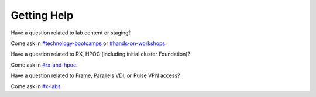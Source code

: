 .. _getting_help:

------------
Getting Help
------------

Have a question related to lab content or staging?

Come ask in `#technology-bootcamps <slack://channel?id=C0RAC0CHX&team=T0252CLM8>`_ or `#hands-on-workshops <slack://channel?id=C8WLPRTB3&team=T0252CLM8>`_.

Have a question related to RX, HPOC (including initial cluster Foundation)?

Come ask in `#rx-and-hpoc <slack://channel?id=C0JSE04TA&team=T0252CLM8>`_.

Have a question related to Frame, Parallels VDI, or Pulse VPN access?

Come ask in `#x-labs <slack://channel?id=CF6GRQ4TU&team=T0252CLM8>`_.
